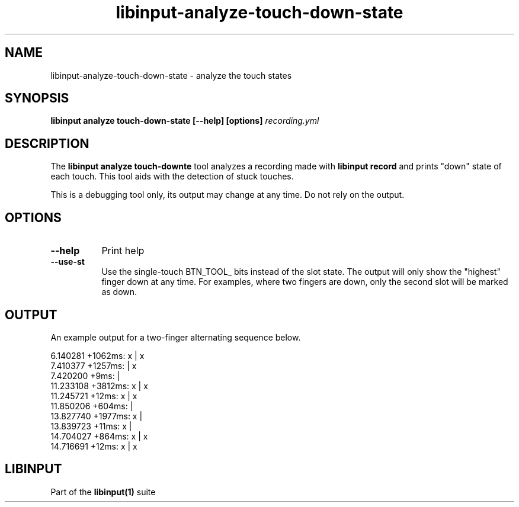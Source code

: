 .TH libinput-analyze-touch-down-state "1"
.SH NAME
libinput\-analyze\-touch\-down\-state \- analyze the touch states
.SH SYNOPSIS
.B libinput analyze touch-down-state [\-\-help] [options] \fIrecording.yml\fI
.SH DESCRIPTION
.PP
The
.B "libinput analyze touch\-down\state"
tool analyzes a recording made with
.B "libinput record"
and prints "down" state of each touch. This tool aids with the detection of stuck touches.
.PP
This is a debugging tool only, its output may change at any time. Do not
rely on the output.
.SH OPTIONS
.TP 8
.B \-\-help
Print help
.TP 8
.B \-\-use-st
Use the single-touch BTN_TOOL_ bits instead of the slot state. The output
will only show the "highest" finger down at any time. For examples, where
two fingers are down, only the second slot will be marked as down.
.SH OUTPUT
An example output for a two-finger alternating sequence below.
.PP
.nf
.sf
  6.140281 +1062ms: x | x
  7.410377 +1257ms:   | x
  7.420200    +9ms:   |
 11.233108 +3812ms: x | x
 11.245721   +12ms: x | x
 11.850206  +604ms:   |
 13.827740 +1977ms: x |
 13.839723   +11ms: x |
 14.704027  +864ms: x | x
 14.716691   +12ms: x | x
.fi
.in
.SH LIBINPUT
Part of the
.B libinput(1)
suite
